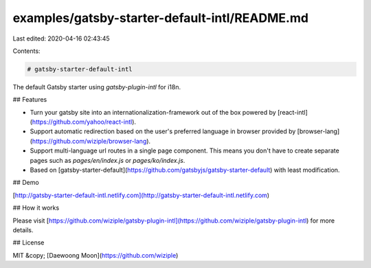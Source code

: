 examples/gatsby-starter-default-intl/README.md
==============================================

Last edited: 2020-04-16 02:43:45

Contents:

.. code-block:: md

    # gatsby-starter-default-intl

The default Gatsby starter using `gatsby-plugin-intl` for i18n.

## Features

- Turn your gatsby site into an internationalization-framework out of the box powered by [react-intl](https://github.com/yahoo/react-intl). 

- Support automatic redirection based on the user's preferred language in browser provided by [browser-lang](https://github.com/wiziple/browser-lang).

- Support multi-language url routes in a single page component. This means you don't have to create separate pages such as `pages/en/index.js` or `pages/ko/index.js`.

- Based on [gatsby-starter-default](https://github.com/gatsbyjs/gatsby-starter-default) with least modification.

## Demo

[http://gatsby-starter-default-intl.netlify.com](http://gatsby-starter-default-intl.netlify.com)

## How it works

Please visit [https://github.com/wiziple/gatsby-plugin-intl](https://github.com/wiziple/gatsby-plugin-intl) for more details.

## License

MIT &copy; [Daewoong Moon](https://github.com/wiziple)

